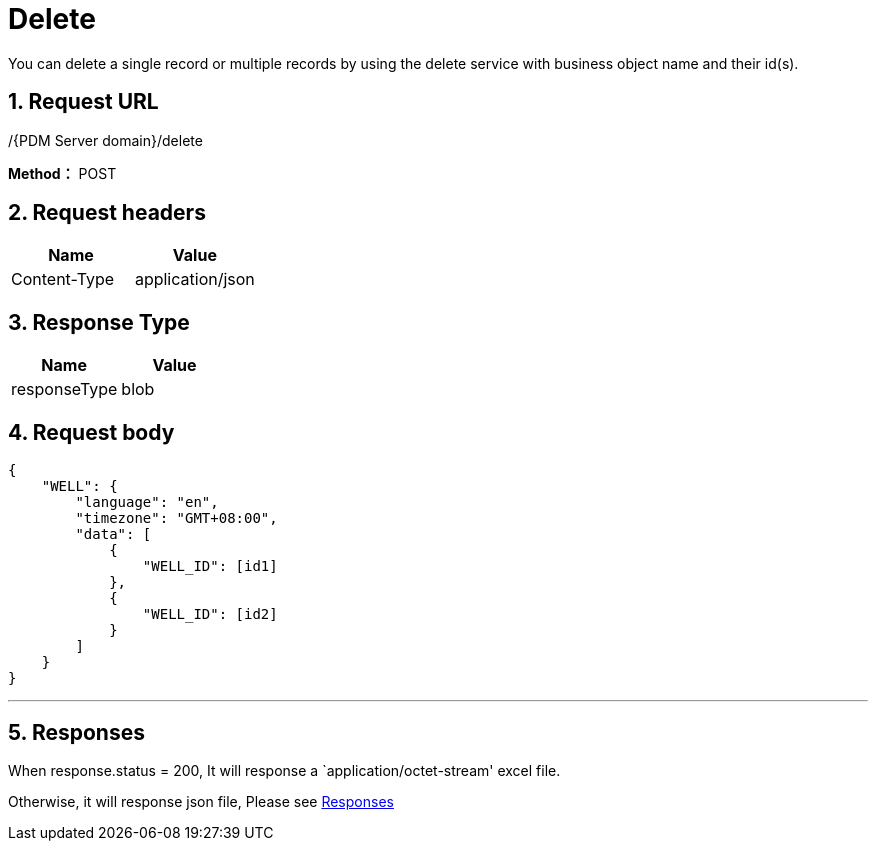 = Delete

You can delete a single record or multiple records by using the delete service with business object name and their id(s).

== 1. Request URL

/{PDM Server domain}/delete

*Method：* POST

== 2. Request headers

[cols=",",options="header",]
|===
|Name |Value
|Content-Type |application/json
|===

== 3. Response Type

[cols=",",options="header",]
|===
|Name |Value
|responseType |blob
|===

== 4. Request body

[source,json]
----
{
    "WELL": {
        "language": "en",
        "timezone": "GMT+08:00",
        "data": [
            {
                "WELL_ID": [id1]
            },
            {
                "WELL_ID": [id2]
            }
        ]
    }
}
----
'''
// ++++
// <details>
// <summary><font style="color: blue; cursor: pointer; text-decoration:underline; background-color: 	#F0F8FF">Try it myself</font>
// </summary>
// <iframe src="_attachments/delete/api-delete-multiple-records.html" width="600px" height="620px">
// </iframe>
// </details>
// ++++

== 5. Responses

When response.status = 200, It will response a `application/octet-stream' excel file.

Otherwise, it will response json file, Please see xref:responses.adoc[Responses]
